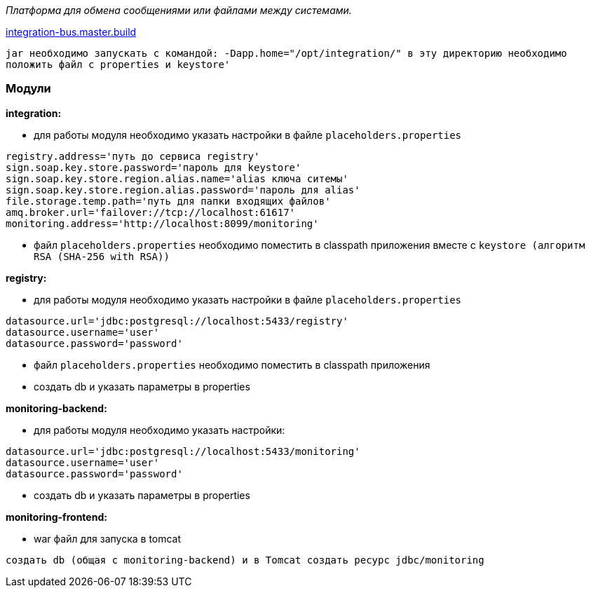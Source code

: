 _Платформа для обмена сообщениями или файлами между системами._

link:++https://ci.i-novus.ru/view/platform/job/integration-bus.master.build/++[integration-bus.master.build]

`+jar необходимо запускать с командой:
-Dapp.home="/opt/integration/"
в эту директорию необходимо положить файл с properties и keystore'+`

=== Модули
*integration:*

* для работы модуля необходимо указать настройки в файле `+placeholders.properties+`

[source,java]
----
registry.address='путь до сервиса registry'
sign.soap.key.store.password='пароль для keystore'
sign.soap.key.store.region.alias.name='alias ключа ситемы'
sign.soap.key.store.region.alias.password='пароль для alias'
file.storage.temp.path='путь для папки входящих файлов'
amq.broker.url='failover://tcp://localhost:61617'
monitoring.address='http://localhost:8099/monitoring'
----
* файл `+placeholders.properties+` необходимо поместить в
classpath приложения вместе с `+keystore (алгоритм RSA (SHA-256 with RSA))+`

*registry:*

* для работы модуля необходимо указать настройки в файле `+placeholders.properties+`

[source,java]
----
datasource.url='jdbc:postgresql://localhost:5433/registry'
datasource.username='user'
datasource.password='password'
----
* файл `+placeholders.properties+` необходимо поместить в
classpath приложения

* создать db и указать параметры в properties

*monitoring-backend:*

* для работы модуля необходимо указать настройки:

[source,java]
----
datasource.url='jdbc:postgresql://localhost:5433/monitoring'
datasource.username='user'
datasource.password='password'
----

* создать db и указать параметры в properties

*monitoring-frontend:*

* war файл для запуска в tomcat


----
создать db (общая с monitoring-backend) и в Tomcat создать ресурс jdbc/monitoring



